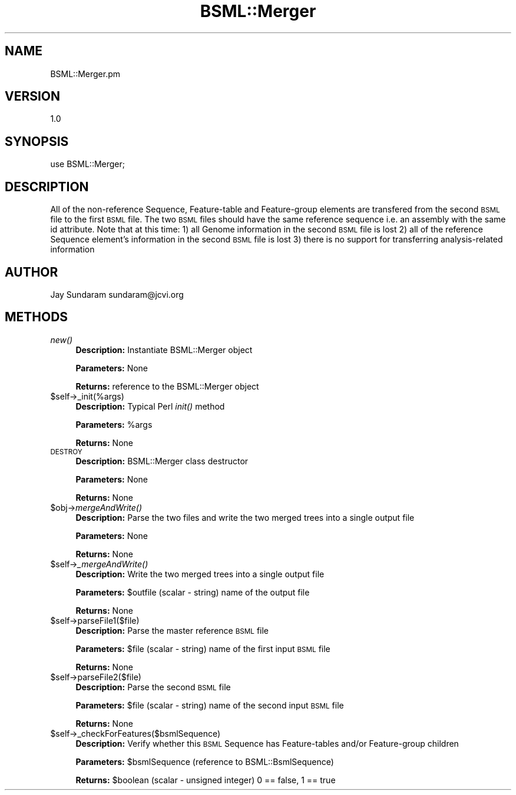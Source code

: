 .\" Automatically generated by Pod::Man v1.37, Pod::Parser v1.32
.\"
.\" Standard preamble:
.\" ========================================================================
.de Sh \" Subsection heading
.br
.if t .Sp
.ne 5
.PP
\fB\\$1\fR
.PP
..
.de Sp \" Vertical space (when we can't use .PP)
.if t .sp .5v
.if n .sp
..
.de Vb \" Begin verbatim text
.ft CW
.nf
.ne \\$1
..
.de Ve \" End verbatim text
.ft R
.fi
..
.\" Set up some character translations and predefined strings.  \*(-- will
.\" give an unbreakable dash, \*(PI will give pi, \*(L" will give a left
.\" double quote, and \*(R" will give a right double quote.  | will give a
.\" real vertical bar.  \*(C+ will give a nicer C++.  Capital omega is used to
.\" do unbreakable dashes and therefore won't be available.  \*(C` and \*(C'
.\" expand to `' in nroff, nothing in troff, for use with C<>.
.tr \(*W-|\(bv\*(Tr
.ds C+ C\v'-.1v'\h'-1p'\s-2+\h'-1p'+\s0\v'.1v'\h'-1p'
.ie n \{\
.    ds -- \(*W-
.    ds PI pi
.    if (\n(.H=4u)&(1m=24u) .ds -- \(*W\h'-12u'\(*W\h'-12u'-\" diablo 10 pitch
.    if (\n(.H=4u)&(1m=20u) .ds -- \(*W\h'-12u'\(*W\h'-8u'-\"  diablo 12 pitch
.    ds L" ""
.    ds R" ""
.    ds C` ""
.    ds C' ""
'br\}
.el\{\
.    ds -- \|\(em\|
.    ds PI \(*p
.    ds L" ``
.    ds R" ''
'br\}
.\"
.\" If the F register is turned on, we'll generate index entries on stderr for
.\" titles (.TH), headers (.SH), subsections (.Sh), items (.Ip), and index
.\" entries marked with X<> in POD.  Of course, you'll have to process the
.\" output yourself in some meaningful fashion.
.if \nF \{\
.    de IX
.    tm Index:\\$1\t\\n%\t"\\$2"
..
.    nr % 0
.    rr F
.\}
.\"
.\" For nroff, turn off justification.  Always turn off hyphenation; it makes
.\" way too many mistakes in technical documents.
.hy 0
.if n .na
.\"
.\" Accent mark definitions (@(#)ms.acc 1.5 88/02/08 SMI; from UCB 4.2).
.\" Fear.  Run.  Save yourself.  No user-serviceable parts.
.    \" fudge factors for nroff and troff
.if n \{\
.    ds #H 0
.    ds #V .8m
.    ds #F .3m
.    ds #[ \f1
.    ds #] \fP
.\}
.if t \{\
.    ds #H ((1u-(\\\\n(.fu%2u))*.13m)
.    ds #V .6m
.    ds #F 0
.    ds #[ \&
.    ds #] \&
.\}
.    \" simple accents for nroff and troff
.if n \{\
.    ds ' \&
.    ds ` \&
.    ds ^ \&
.    ds , \&
.    ds ~ ~
.    ds /
.\}
.if t \{\
.    ds ' \\k:\h'-(\\n(.wu*8/10-\*(#H)'\'\h"|\\n:u"
.    ds ` \\k:\h'-(\\n(.wu*8/10-\*(#H)'\`\h'|\\n:u'
.    ds ^ \\k:\h'-(\\n(.wu*10/11-\*(#H)'^\h'|\\n:u'
.    ds , \\k:\h'-(\\n(.wu*8/10)',\h'|\\n:u'
.    ds ~ \\k:\h'-(\\n(.wu-\*(#H-.1m)'~\h'|\\n:u'
.    ds / \\k:\h'-(\\n(.wu*8/10-\*(#H)'\z\(sl\h'|\\n:u'
.\}
.    \" troff and (daisy-wheel) nroff accents
.ds : \\k:\h'-(\\n(.wu*8/10-\*(#H+.1m+\*(#F)'\v'-\*(#V'\z.\h'.2m+\*(#F'.\h'|\\n:u'\v'\*(#V'
.ds 8 \h'\*(#H'\(*b\h'-\*(#H'
.ds o \\k:\h'-(\\n(.wu+\w'\(de'u-\*(#H)/2u'\v'-.3n'\*(#[\z\(de\v'.3n'\h'|\\n:u'\*(#]
.ds d- \h'\*(#H'\(pd\h'-\w'~'u'\v'-.25m'\f2\(hy\fP\v'.25m'\h'-\*(#H'
.ds D- D\\k:\h'-\w'D'u'\v'-.11m'\z\(hy\v'.11m'\h'|\\n:u'
.ds th \*(#[\v'.3m'\s+1I\s-1\v'-.3m'\h'-(\w'I'u*2/3)'\s-1o\s+1\*(#]
.ds Th \*(#[\s+2I\s-2\h'-\w'I'u*3/5'\v'-.3m'o\v'.3m'\*(#]
.ds ae a\h'-(\w'a'u*4/10)'e
.ds Ae A\h'-(\w'A'u*4/10)'E
.    \" corrections for vroff
.if v .ds ~ \\k:\h'-(\\n(.wu*9/10-\*(#H)'\s-2\u~\d\s+2\h'|\\n:u'
.if v .ds ^ \\k:\h'-(\\n(.wu*10/11-\*(#H)'\v'-.4m'^\v'.4m'\h'|\\n:u'
.    \" for low resolution devices (crt and lpr)
.if \n(.H>23 .if \n(.V>19 \
\{\
.    ds : e
.    ds 8 ss
.    ds o a
.    ds d- d\h'-1'\(ga
.    ds D- D\h'-1'\(hy
.    ds th \o'bp'
.    ds Th \o'LP'
.    ds ae ae
.    ds Ae AE
.\}
.rm #[ #] #H #V #F C
.\" ========================================================================
.\"
.IX Title "BSML::Merger 3"
.TH BSML::Merger 3 "2010-10-22" "perl v5.8.8" "User Contributed Perl Documentation"
.SH "NAME"
BSML::Merger.pm
.SH "VERSION"
.IX Header "VERSION"
1.0
.SH "SYNOPSIS"
.IX Header "SYNOPSIS"
use BSML::Merger;
.SH "DESCRIPTION"
.IX Header "DESCRIPTION"
All of the non-reference Sequence, Feature-table and Feature-group elements are transfered from the second \s-1BSML\s0 file to the first \s-1BSML\s0 file.
The two \s-1BSML\s0 files should have the same reference sequence i.e. an assembly with the same id attribute.
Note that at this time:
1) all Genome information in the second \s-1BSML\s0 file is lost
2) all of the reference Sequence element's information in the second \s-1BSML\s0 file is lost
3) there is no support for transferring analysis-related information
.SH "AUTHOR"
.IX Header "AUTHOR"
Jay Sundaram
sundaram@jcvi.org
.SH "METHODS"
.IX Header "METHODS"
.IP "\fInew()\fR" 4
.IX Item "new()"
\&\fBDescription:\fR Instantiate BSML::Merger object
.Sp
\&\fBParameters:\fR None
.Sp
\&\fBReturns:\fR reference to the BSML::Merger object
.IP "$self\->_init(%args)" 4
.IX Item "$self->_init(%args)"
\&\fBDescription:\fR Typical Perl \fIinit()\fR method
.Sp
\&\fBParameters:\fR \f(CW%args\fR
.Sp
\&\fBReturns:\fR None
.IP "\s-1DESTROY\s0" 4
.IX Item "DESTROY"
\&\fBDescription:\fR BSML::Merger class destructor
.Sp
\&\fBParameters:\fR None
.Sp
\&\fBReturns:\fR None
.IP "$obj\->\fImergeAndWrite()\fR" 4
.IX Item "$obj->mergeAndWrite()"
\&\fBDescription:\fR Parse the two files and write the two merged trees into a single output file
.Sp
\&\fBParameters:\fR None
.Sp
\&\fBReturns:\fR None
.IP "$self\->\fI_mergeAndWrite()\fR" 4
.IX Item "$self->_mergeAndWrite()"
\&\fBDescription:\fR Write the two merged trees into a single output file
.Sp
\&\fBParameters:\fR \f(CW$outfile\fR (scalar \- string) name of the output file
.Sp
\&\fBReturns:\fR None
.IP "$self\->parseFile1($file)" 4
.IX Item "$self->parseFile1($file)"
\&\fBDescription:\fR Parse the master reference \s-1BSML\s0 file
.Sp
\&\fBParameters:\fR \f(CW$file\fR (scalar \- string) name of the first input \s-1BSML\s0 file
.Sp
\&\fBReturns:\fR None
.IP "$self\->parseFile2($file)" 4
.IX Item "$self->parseFile2($file)"
\&\fBDescription:\fR Parse the second \s-1BSML\s0 file
.Sp
\&\fBParameters:\fR \f(CW$file\fR (scalar \- string) name of the second input \s-1BSML\s0 file
.Sp
\&\fBReturns:\fR None
.IP "$self\->_checkForFeatures($bsmlSequence)" 4
.IX Item "$self->_checkForFeatures($bsmlSequence)"
\&\fBDescription:\fR Verify whether this \s-1BSML\s0 Sequence has Feature-tables and/or Feature-group children
.Sp
\&\fBParameters:\fR \f(CW$bsmlSequence\fR (reference to BSML::BsmlSequence)
.Sp
\&\fBReturns:\fR \f(CW$boolean\fR (scalar \- unsigned integer) 0 == false, 1 == true
